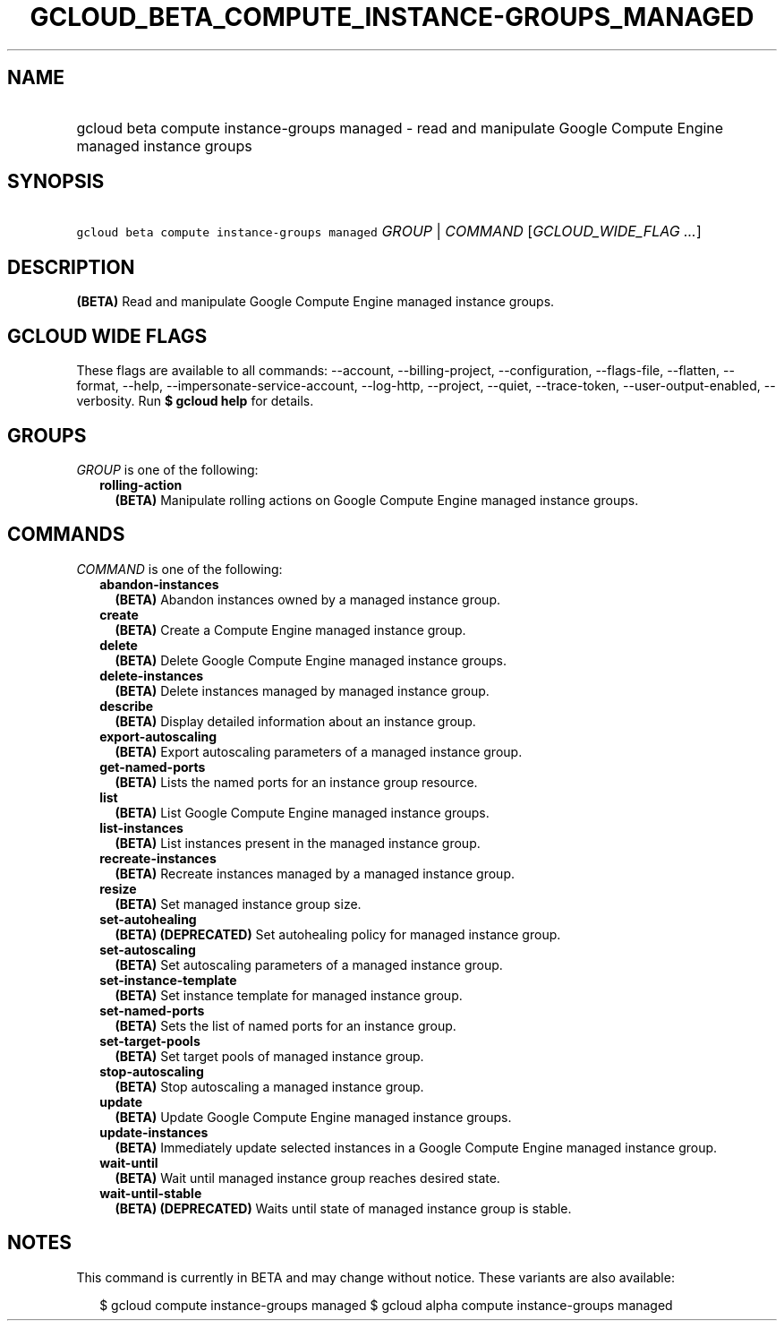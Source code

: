 
.TH "GCLOUD_BETA_COMPUTE_INSTANCE\-GROUPS_MANAGED" 1



.SH "NAME"
.HP
gcloud beta compute instance\-groups managed \- read and manipulate Google Compute Engine managed instance groups



.SH "SYNOPSIS"
.HP
\f5gcloud beta compute instance\-groups managed\fR \fIGROUP\fR | \fICOMMAND\fR [\fIGCLOUD_WIDE_FLAG\ ...\fR]



.SH "DESCRIPTION"

\fB(BETA)\fR Read and manipulate Google Compute Engine managed instance groups.



.SH "GCLOUD WIDE FLAGS"

These flags are available to all commands: \-\-account, \-\-billing\-project,
\-\-configuration, \-\-flags\-file, \-\-flatten, \-\-format, \-\-help,
\-\-impersonate\-service\-account, \-\-log\-http, \-\-project, \-\-quiet,
\-\-trace\-token, \-\-user\-output\-enabled, \-\-verbosity. Run \fB$ gcloud
help\fR for details.



.SH "GROUPS"

\f5\fIGROUP\fR\fR is one of the following:

.RS 2m
.TP 2m
\fBrolling\-action\fR
\fB(BETA)\fR Manipulate rolling actions on Google Compute Engine managed
instance groups.


.RE
.sp

.SH "COMMANDS"

\f5\fICOMMAND\fR\fR is one of the following:

.RS 2m
.TP 2m
\fBabandon\-instances\fR
\fB(BETA)\fR Abandon instances owned by a managed instance group.

.TP 2m
\fBcreate\fR
\fB(BETA)\fR Create a Compute Engine managed instance group.

.TP 2m
\fBdelete\fR
\fB(BETA)\fR Delete Google Compute Engine managed instance groups.

.TP 2m
\fBdelete\-instances\fR
\fB(BETA)\fR Delete instances managed by managed instance group.

.TP 2m
\fBdescribe\fR
\fB(BETA)\fR Display detailed information about an instance group.

.TP 2m
\fBexport\-autoscaling\fR
\fB(BETA)\fR Export autoscaling parameters of a managed instance group.

.TP 2m
\fBget\-named\-ports\fR
\fB(BETA)\fR Lists the named ports for an instance group resource.

.TP 2m
\fBlist\fR
\fB(BETA)\fR List Google Compute Engine managed instance groups.

.TP 2m
\fBlist\-instances\fR
\fB(BETA)\fR List instances present in the managed instance group.

.TP 2m
\fBrecreate\-instances\fR
\fB(BETA)\fR Recreate instances managed by a managed instance group.

.TP 2m
\fBresize\fR
\fB(BETA)\fR Set managed instance group size.

.TP 2m
\fBset\-autohealing\fR
\fB(BETA)\fR \fB(DEPRECATED)\fR Set autohealing policy for managed instance
group.

.TP 2m
\fBset\-autoscaling\fR
\fB(BETA)\fR Set autoscaling parameters of a managed instance group.

.TP 2m
\fBset\-instance\-template\fR
\fB(BETA)\fR Set instance template for managed instance group.

.TP 2m
\fBset\-named\-ports\fR
\fB(BETA)\fR Sets the list of named ports for an instance group.

.TP 2m
\fBset\-target\-pools\fR
\fB(BETA)\fR Set target pools of managed instance group.

.TP 2m
\fBstop\-autoscaling\fR
\fB(BETA)\fR Stop autoscaling a managed instance group.

.TP 2m
\fBupdate\fR
\fB(BETA)\fR Update Google Compute Engine managed instance groups.

.TP 2m
\fBupdate\-instances\fR
\fB(BETA)\fR Immediately update selected instances in a Google Compute Engine
managed instance group.

.TP 2m
\fBwait\-until\fR
\fB(BETA)\fR Wait until managed instance group reaches desired state.

.TP 2m
\fBwait\-until\-stable\fR
\fB(BETA)\fR \fB(DEPRECATED)\fR Waits until state of managed instance group is
stable.


.RE
.sp

.SH "NOTES"

This command is currently in BETA and may change without notice. These variants
are also available:

.RS 2m
$ gcloud compute instance\-groups managed
$ gcloud alpha compute instance\-groups managed
.RE

